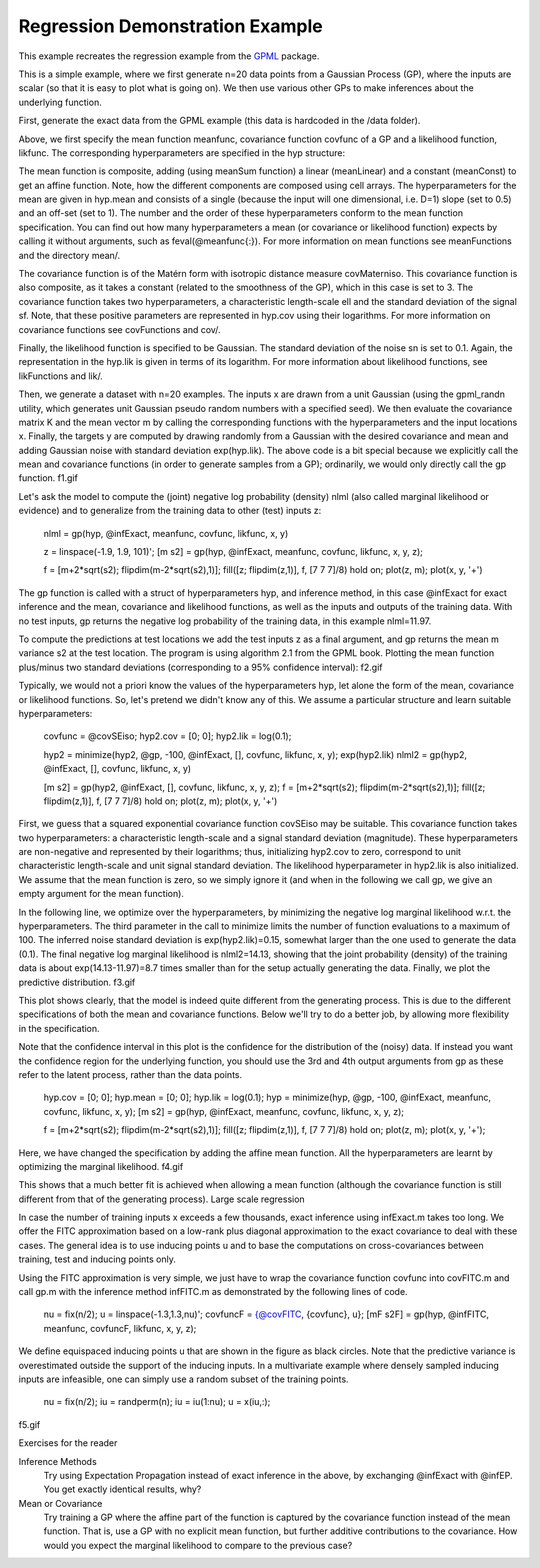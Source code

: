 Regression Demonstration Example
--------------------------------
This example recreates the regression example from the `GPML <http://www.gaussianprocess.org/gpml/code/matlab/doc/>`_ package.


This is a simple example, where we first generate n=20 data points from a Gaussian Process (GP), where the inputs are scalar (so that it is easy to plot what is going on). We then use various other GPs to make inferences about the underlying function.

First, generate the exact data from the GPML example (this data is hardcoded in the /data folder).

Above, we first specify the mean function meanfunc, covariance function covfunc of a GP and a likelihood function, likfunc. The corresponding hyperparameters are specified in the hyp structure:

The mean function is composite, adding (using meanSum function) a linear (meanLinear) and a constant (meanConst) to get an affine function. Note, how the different components are composed using cell arrays. The hyperparameters for the mean are given in hyp.mean and consists of a single (because the input will one dimensional, i.e. D=1) slope (set to 0.5) and an off-set (set to 1). The number and the order of these hyperparameters conform to the mean function specification. You can find out how many hyperparameters a mean (or covariance or likelihood function) expects by calling it without arguments, such as feval(@meanfunc{:}). For more information on mean functions see meanFunctions and the directory mean/.

The covariance function is of the Matérn form with isotropic distance measure covMaterniso. This covariance function is also composite, as it takes a constant (related to the smoothness of the GP), which in this case is set to 3. The covariance function takes two hyperparameters, a characteristic length-scale ell and the standard deviation of the signal sf. Note, that these positive parameters are represented in hyp.cov using their logarithms. For more information on covariance functions see covFunctions and cov/.

Finally, the likelihood function is specified to be Gaussian. The standard deviation of the noise sn is set to 0.1. Again, the representation in the hyp.lik is given in terms of its logarithm. For more information about likelihood functions, see likFunctions and lik/.

Then, we generate a dataset with n=20 examples. The inputs x are drawn from a unit Gaussian (using the gpml_randn utility, which generates unit Gaussian pseudo random numbers with a specified seed). We then evaluate the covariance matrix K and the mean vector m by calling the corresponding functions with the hyperparameters and the input locations x. Finally, the targets y are computed by drawing randomly from a Gaussian with the desired covariance and mean and adding Gaussian noise with standard deviation exp(hyp.lik). The above code is a bit special because we explicitly call the mean and covariance functions (in order to generate samples from a GP); ordinarily, we would only directly call the gp function.
f1.gif

Let's ask the model to compute the (joint) negative log probability (density) nlml (also called marginal likelihood or evidence) and to generalize from the training data to other (test) inputs z:

  nlml = gp(hyp, @infExact, meanfunc, covfunc, likfunc, x, y)

  z = linspace(-1.9, 1.9, 101)';
  [m s2] = gp(hyp, @infExact, meanfunc, covfunc, likfunc, x, y, z);

  f = [m+2*sqrt(s2); flipdim(m-2*sqrt(s2),1)]; 
  fill([z; flipdim(z,1)], f, [7 7 7]/8)
  hold on; plot(z, m); plot(x, y, '+')

The gp function is called with a struct of hyperparameters hyp, and inference method, in this case @infExact for exact inference and the mean, covariance and likelihood functions, as well as the inputs and outputs of the training data. With no test inputs, gp returns the negative log probability of the training data, in this example nlml=11.97.

To compute the predictions at test locations we add the test inputs z as a final argument, and gp returns the mean m variance s2 at the test location. The program is using algorithm 2.1 from the GPML book. Plotting the mean function plus/minus two standard deviations (corresponding to a 95% confidence interval):
f2.gif

Typically, we would not a priori know the values of the hyperparameters hyp, let alone the form of the mean, covariance or likelihood functions. So, let's pretend we didn't know any of this. We assume a particular structure and learn suitable hyperparameters:

  covfunc = @covSEiso; hyp2.cov = [0; 0]; hyp2.lik = log(0.1);

  hyp2 = minimize(hyp2, @gp, -100, @infExact, [], covfunc, likfunc, x, y);
  exp(hyp2.lik)
  nlml2 = gp(hyp2, @infExact, [], covfunc, likfunc, x, y)

  [m s2] = gp(hyp2, @infExact, [], covfunc, likfunc, x, y, z);
  f = [m+2*sqrt(s2); flipdim(m-2*sqrt(s2),1)];
  fill([z; flipdim(z,1)], f, [7 7 7]/8)
  hold on; plot(z, m); plot(x, y, '+')

First, we guess that a squared exponential covariance function covSEiso may be suitable. This covariance function takes two hyperparameters: a characteristic length-scale and a signal standard deviation (magnitude). These hyperparameters are non-negative and represented by their logarithms; thus, initializing hyp2.cov to zero, correspond to unit characteristic length-scale and unit signal standard deviation. The likelihood hyperparameter in hyp2.lik is also initialized. We assume that the mean function is zero, so we simply ignore it (and when in the following we call gp, we give an empty argument for the mean function).

In the following line, we optimize over the hyperparameters, by minimizing the negative log marginal likelihood w.r.t. the hyperparameters. The third parameter in the call to minimize limits the number of function evaluations to a maximum of 100. The inferred noise standard deviation is exp(hyp2.lik)=0.15, somewhat larger than the one used to generate the data (0.1). The final negative log marginal likelihood is nlml2=14.13, showing that the joint probability (density) of the training data is about exp(14.13-11.97)=8.7 times smaller than for the setup actually generating the data. Finally, we plot the predictive distribution.
f3.gif

This plot shows clearly, that the model is indeed quite different from the generating process. This is due to the different specifications of both the mean and covariance functions. Below we'll try to do a better job, by allowing more flexibility in the specification.

Note that the confidence interval in this plot is the confidence for the distribution of the (noisy) data. If instead you want the confidence region for the underlying function, you should use the 3rd and 4th output arguments from gp as these refer to the latent process, rather than the data points.

  hyp.cov = [0; 0]; hyp.mean = [0; 0]; hyp.lik = log(0.1);
  hyp = minimize(hyp, @gp, -100, @infExact, meanfunc, covfunc, likfunc, x, y);
  [m s2] = gp(hyp, @infExact, meanfunc, covfunc, likfunc, x, y, z);
 
  f = [m+2*sqrt(s2); flipdim(m-2*sqrt(s2),1)];
  fill([z; flipdim(z,1)], f, [7 7 7]/8)
  hold on; plot(z, m); plot(x, y, '+');

Here, we have changed the specification by adding the affine mean function. All the hyperparameters are learnt by optimizing the marginal likelihood.
f4.gif

This shows that a much better fit is achieved when allowing a mean function (although the covariance function is still different from that of the generating process).
Large scale regression

In case the number of training inputs x exceeds a few thousands, exact inference using infExact.m takes too long. We offer the FITC approximation based on a low-rank plus diagonal approximation to the exact covariance to deal with these cases. The general idea is to use inducing points u and to base the computations on cross-covariances between training, test and inducing points only.

Using the FITC approximation is very simple, we just have to wrap the covariance function covfunc into covFITC.m and call gp.m with the inference method infFITC.m as demonstrated by the following lines of code.

  nu = fix(n/2); u = linspace(-1.3,1.3,nu)';
  covfuncF = {@covFITC, {covfunc}, u};
  [mF s2F] = gp(hyp, @infFITC, meanfunc, covfuncF, likfunc, x, y, z);

We define equispaced inducing points u that are shown in the figure as black circles. Note that the predictive variance is overestimated outside the support of the inducing inputs. In a multivariate example where densely sampled inducing inputs are infeasible, one can simply use a random subset of the training points.

  nu = fix(n/2); iu = randperm(n); iu = iu(1:nu); u = x(iu,:);

f5.gif

Exercises for the reader

Inference Methods
    Try using Expectation Propagation instead of exact inference in the above, by exchanging @infExact with @infEP. You get exactly identical results, why? 
Mean or Covariance
    Try training a GP where the affine part of the function is captured by the covariance function instead of the mean function. That is, use a GP with no explicit mean function, but further additive contributions to the covariance. How would you expect the marginal likelihood to compare to the previous case? 
